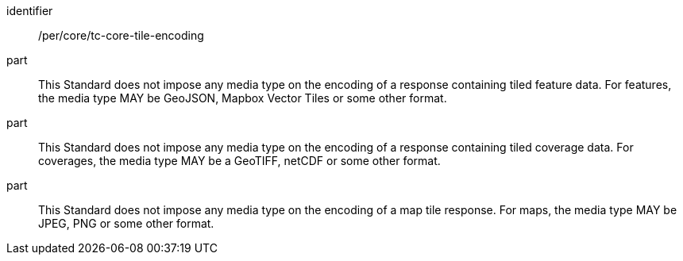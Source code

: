 [[per_core_tc-tile-encoding]]
////
[width="90%",cols="2,6a"]
|===
^|*Permission {counter:per-id}* |*/per/core/tc-tile-encoding*
^|A |This draft specification does not impose any media type on the encoding of a response containing tiled feature data. For features the media type MAY be GeoJSON, Mapbox vector tiles or other format.
^|B |This draft specification does not impose any media type on the encoding of a response containing tiled coverage data. For coverages it MAY be a GeoTIFF, netCDF or other format.
^|C |This draft specification does not impose any media type on the encoding of a map tile response. For maps it MAY be a JPEG, PNG or other format.
|===
////

[permission]
====
[%metadata]
identifier:: /per/core/tc-core-tile-encoding
part:: This Standard does not impose any media type on the encoding of a response containing tiled feature data. For features, the media type MAY be GeoJSON, Mapbox Vector Tiles or some other format.
part:: This Standard does not impose any media type on the encoding of a response containing tiled coverage data. For coverages, the media type MAY be a GeoTIFF, netCDF or some other format.
part:: This Standard does not impose any media type on the encoding of a map tile response. For maps, the media type MAY be JPEG, PNG or some other format.
====
